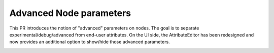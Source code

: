 Advanced Node parameters
========================

This PR introduces the notion of "advanced" parameters on nodes. The goal is to separate experimental/debug/advanced from end-user attributes.
On the UI side, the AttributeEditor has been redesigned and now provides an additional option to show/hide those advanced parameters.

.. image:: advanced-node.jpg